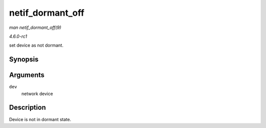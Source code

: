
.. _API-netif-dormant-off:

=================
netif_dormant_off
=================

*man netif_dormant_off(9)*

*4.6.0-rc1*

set device as not dormant.


Synopsis
========

.. c:function:: void netif_dormant_off( struct net_device * dev )

Arguments
=========

``dev``
    network device


Description
===========

Device is not in dormant state.
